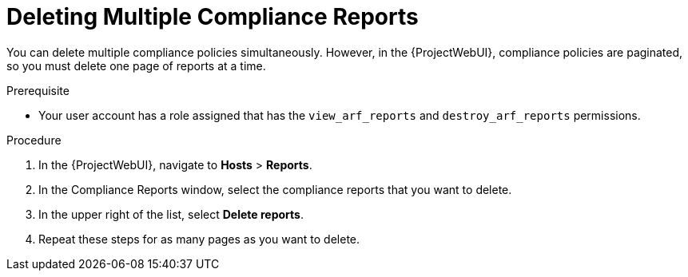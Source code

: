 [id="Deleting_Multiple_Compliance_Reports_{context}"]
= Deleting Multiple Compliance Reports

You can delete multiple compliance policies simultaneously.
However, in the {ProjectWebUI}, compliance policies are paginated, so you must delete one page of reports at a time.
ifdef::satellite[]
If you want to delete all OpenSCAP reports, use the script in {APIDocURL}chap-red_hat_satellite-api_guide-using_the_red_hat_satellite_api#sect-API_Guide-Deleting-OpenSCAP-Reports[Deleting OpenSCAP Reports] in the _{APIDocTitle}_.
endif::[]

.Prerequisite
* Your user account has a role assigned that has the `view_arf_reports` and `destroy_arf_reports` permissions.

.Procedure
. In the {ProjectWebUI}, navigate to *Hosts* > *Reports*.
. In the Compliance Reports window, select the compliance reports that you want to delete.
. In the upper right of the list, select *Delete reports*.
. Repeat these steps for as many pages as you want to delete.
